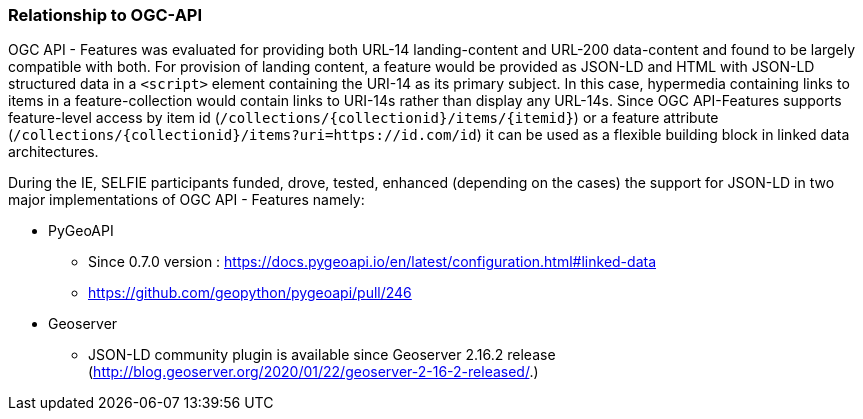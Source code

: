 [[ogcApi]]
=== Relationship to OGC-API

OGC API - Features was evaluated for providing both URL-14 landing-content and URL-200 data-content and found to be largely compatible with both. For provision of landing content, a feature would be provided as JSON-LD and HTML with JSON-LD structured data in a `<script>` element containing the URI-14 as its primary subject. In this case, hypermedia containing links to items in a feature-collection would contain links to URI-14s rather than display any URL-14s. Since OGC API-Features supports feature-level access by item id (`/collections/{collectionid}/items/{itemid}`) or a feature attribute (`/collections/{collectionid}/items?uri=https://id.com/id`) it can be used as a flexible building block in linked data architectures.

During the IE, SELFIE participants funded, drove, tested, enhanced (depending on the cases) the support for JSON-LD in two major implementations of OGC API - Features namely:

* PyGeoAPI
    ** Since 0.7.0 version : https://docs.pygeoapi.io/en/latest/configuration.html#linked-data
    ** https://github.com/geopython/pygeoapi/pull/246
* Geoserver
    **  JSON-LD community plugin is available since Geoserver 2.16.2 release (http://blog.geoserver.org/2020/01/22/geoserver-2-16-2-released/.)
